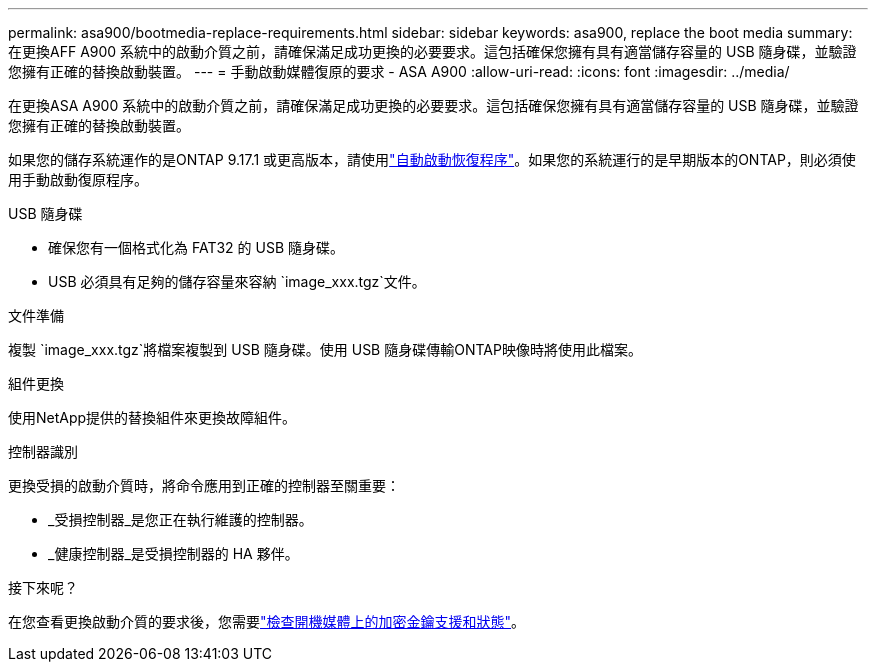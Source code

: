 ---
permalink: asa900/bootmedia-replace-requirements.html 
sidebar: sidebar 
keywords: asa900, replace the boot media 
summary: 在更換AFF A900 系統中的啟動介質之前，請確保滿足成功更換的必要要求。這包括確保您擁有具有適當儲存容量的 USB 隨身碟，並驗證您擁有正確的替換啟動裝置。 
---
= 手動啟動媒體復原的要求 - ASA A900
:allow-uri-read: 
:icons: font
:imagesdir: ../media/


[role="lead"]
在更換ASA A900 系統中的啟動介質之前，請確保滿足成功更換的必要要求。這包括確保您擁有具有適當儲存容量的 USB 隨身碟，並驗證您擁有正確的替換啟動裝置。

如果您的儲存系統運作的是ONTAP 9.17.1 或更高版本，請使用link:bootmedia-replace-workflow-bmr.html["自動啟動恢復程序"]。如果您的系統運行的是早期版本的ONTAP，則必須使用手動啟動復原程序。

.USB 隨身碟
* 確保您有一個格式化為 FAT32 的 USB 隨身碟。
* USB 必須具有足夠的儲存容量來容納 `image_xxx.tgz`文件。


.文件準備
複製 `image_xxx.tgz`將檔案複製到 USB 隨身碟。使用 USB 隨身碟傳輸ONTAP映像時將使用此檔案。

.組件更換
使用NetApp提供的替換組件來更換故障組件。

.控制器識別
更換受損的啟動介質時，將命令應用到正確的控制器至關重要：

* _受損控制器_是您正在執行維護的控制器。
* _健康控制器_是受損控制器的 HA 夥伴。


.接下來呢？
在您查看更換啟動介質的要求後，您需要link:bootmedia_encryption_preshutdown_checks.html["檢查開機媒體上的加密金鑰支援和狀態"]。
